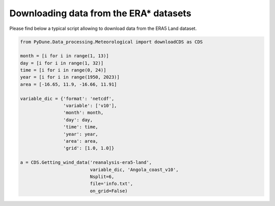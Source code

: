 
.. DO NOT EDIT.
.. THIS FILE WAS AUTOMATICALLY GENERATED BY SPHINX-GALLERY.
.. TO MAKE CHANGES, EDIT THE SOURCE PYTHON FILE:
.. "examples/tutorials/download_ERAdata.py"
.. LINE NUMBERS ARE GIVEN BELOW.

.. only:: html

    .. note::
        :class: sphx-glr-download-link-note

        Click :ref:`here <sphx_glr_download_examples_tutorials_download_ERAdata.py>`
        to download the full example code

.. rst-class:: sphx-glr-example-title

.. _sphx_glr_examples_tutorials_download_ERAdata.py:


=======================================
Downloading data from the ERA* datasets
=======================================

Please find below a typical script allowing to download data from the ERA5 Land dataset.

.. GENERATED FROM PYTHON SOURCE LINES 8-31

.. code-block:: default


    from PyDune.Data_processing.Meteorological import downloadCDS as CDS

    month = [i for i in range(1, 13)]
    day = [i for i in range(1, 32)]
    time = [i for i in range(0, 24)]
    year = [i for i in range(1950, 2023)]
    area = [-16.65, 11.9, -16.66, 11.91]

    variable_dic = {'format': 'netcdf',
                    'variable': ['v10'],
                    'month': month,
                    'day': day,
                    'time': time,
                    'year': year,
                    'area': area,
                    'grid': [1.0, 1.0]}

    a = CDS.Getting_wind_data('reanalysis-era5-land',
                              variable_dic, 'Angola_coast_v10',
                              Nsplit=6,
                              file='info.txt',
                              on_grid=False)


.. rst-class:: sphx-glr-timing

   **Total running time of the script:** ( 0 minutes  0.000 seconds)


.. _sphx_glr_download_examples_tutorials_download_ERAdata.py:


.. only :: html

 .. container:: sphx-glr-footer
    :class: sphx-glr-footer-example



  .. container:: sphx-glr-download sphx-glr-download-python

     :download:`Download Python source code: download_ERAdata.py <download_ERAdata.py>`



  .. container:: sphx-glr-download sphx-glr-download-jupyter

     :download:`Download Jupyter notebook: download_ERAdata.ipynb <download_ERAdata.ipynb>`


.. only:: html

 .. rst-class:: sphx-glr-signature

    `Gallery generated by Sphinx-Gallery <https://sphinx-gallery.github.io>`_
